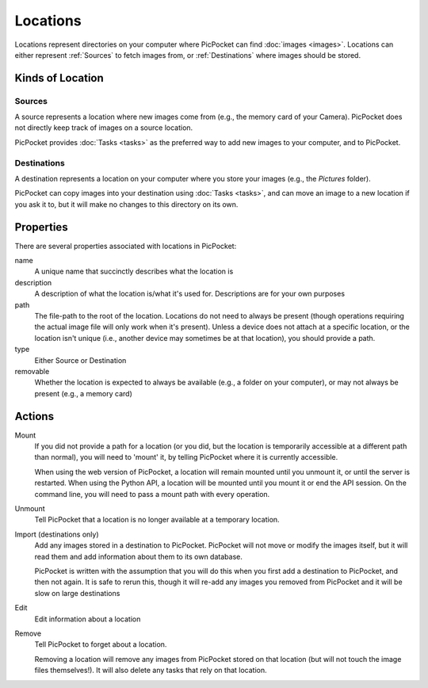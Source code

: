 Locations
=========

Locations represent directories on your computer where PicPocket can find :doc:`images <images>`.
Locations can either represent :ref:`Sources` to fetch images from, or :ref:`Destinations` where images should be stored.

Kinds of Location
-----------------

Sources
^^^^^^^

A source represents a location where new images come from (e.g., the memory card of your Camera).
PicPocket does not directly keep track of images on a source location.

PicPocket provides :doc:`Tasks <tasks>` as the preferred way to add new images to your computer, and to PicPocket.

Destinations
^^^^^^^^^^^^

A destination represents a location on your computer where you store your images (e.g., the *Pictures* folder).

PicPocket can copy images into your destination using :doc:`Tasks <tasks>`, and can move an image to a new location if you ask it to, but it will make no changes to this directory on its own.

Properties
----------

There are several properties associated with locations in PicPocket:

name
    A unique name that succinctly describes what the location is

description
    A description of what the location is/what it's used for. Descriptions are for your own purposes

path
    The file-path to the root of the location. Locations do not need to always be present (though operations requiring the actual image file will only work when it's present). Unless a device does not attach at a specific location, or the location isn't unique (i.e., another device may sometimes be at that location), you should provide a path.

type
    Either Source or Destination

removable
    Whether the location is expected to always be available (e.g., a folder on your computer), or may not always be present (e.g., a memory card)

Actions
-------

Mount
    If you did not provide a path for a location (or you did, but the location is temporarily accessible at a different path than normal), you will need to 'mount' it, by telling PicPocket where it is currently accessible.

    When using the web version of PicPocket, a location will remain mounted until you unmount it, or until the server is restarted. When using the Python API, a location will be mounted until you mount it or end the API session. On the command line, you will need to pass a mount path with every operation.

Unmount
    Tell PicPocket that a location is no longer available at a temporary location.

Import (destinations only)
    Add any images stored in a destination to PicPocket. PicPocket will not move or modify the images itself, but it will read them and add information about them to its own database.

    PicPocket is written with the assumption that you will do this when you first add a destination to PicPocket, and then not again. It is safe to rerun this, though it will re-add any images you removed from PicPocket and it will be slow on large destinations

Edit
    Edit information about a location

Remove
    Tell PicPocket to forget about a location.

    Removing a location will remove any images from PicPocket stored on that location (but will not touch the image files themselves!). It will also delete any tasks that rely on that location.